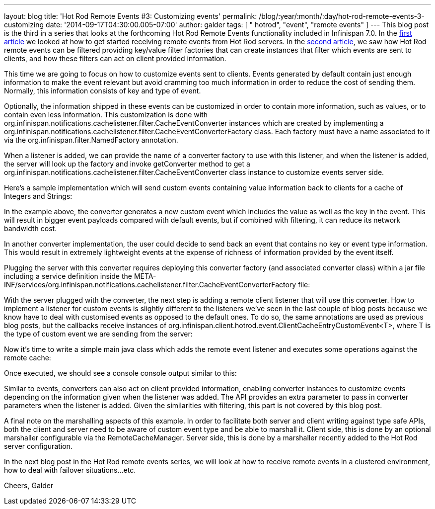 ---
layout: blog
title: 'Hot Rod Remote Events #3: Customizing events'
permalink: /blog/:year/:month/:day/hot-rod-remote-events-3-customizing
date: '2014-09-17T04:30:00.005-07:00'
author: galder
tags: [ " hotrod", "event", "remote events" ]
---
This blog post is the third in a series that looks at the forthcoming
Hot Rod Remote Events functionality included in Infinispan 7.0. In the
https://infinispan.org/blog/2014/08/hot-rod-remote-events-1-getting-started.html[first
article] we looked at how to get started receiving remote events from
Hot Rod servers. In the
https://infinispan.org/blog/2014/08/hot-rod-remote-events-2-filtering-events.html[second
article], we saw how Hot Rod remote events can be filtered providing
key/value filter factories that can create instances that filter which
events are sent to clients, and how these filters can act on client
provided information.



This time we are going to focus on how to customize events sent to
clients. Events generated by default contain just enough information to
make the event relevant but avoid cramming too much information in order
to reduce the cost of sending them. Normally, this information consists
of key and type of event.



Optionally, the information shipped in these events can be customized in
order to contain more information, such as values, or to contain even
less information. This customization is done
with org.infinispan.notifications.cachelistener.filter.CacheEventConverter
instances which are created by implementing
a org.infinispan.notifications.cachelistener.filter.CacheEventConverterFactory class.
Each factory must have a name associated to it via the
org.infinispan.filter.NamedFactory annotation.



When a listener is added, we can provide the name of a converter factory
to use with this listener, and when the listener is added, the server
will look up the factory and invoke getConverter method to get
a org.infinispan.notifications.cachelistener.filter.CacheEventConverter class
instance to customize events server side.



Here's a sample implementation which will send custom events containing
value information back to clients for a cache of Integers and Strings:


In the example above, the converter generates a new custom event which
includes the value as well as the key in the event. This will result in
bigger event payloads compared with default events, but if combined with
filtering, it can reduce its network bandwidth cost.

In another converter implementation, the user could decide to send back
an event that contains no key or event type information. This would
result in extremely lightweight events at the expense of richness of
information provided by the event itself.

Plugging the server with this converter requires deploying this
converter factory (and associated converter class) within a jar file
including a service definition inside the
META-INF/services/org.infinispan.notifications.cachelistener.filter.CacheEventConverterFactory file:



With the server plugged with the converter, the next step is adding a
remote client listener that will use this converter. How to implement a
listener for custom events is slightly different to the listeners we've
seen in the last couple of blog posts because we know have to deal with
customised events as opposed to the default ones. To do so, the same
annotations are used as previous blog posts, but the callbacks receive
instances
of org.infinispan.client.hotrod.event.ClientCacheEntryCustomEvent<T>,
where T is the type of custom event we are sending from the server:


Now it's time to write a simple main java class which adds the remote
event listener and executes some operations against the remote cache:


Once executed, we should see a console console output similar to this:


Similar to events, converters can also act on client provided
information, enabling converter instances to customize events depending
on the information given when the listener was added. The API provides
an extra parameter to pass in converter parameters when the listener is
added. Given the similarities with filtering, this part is not covered
by this blog post.

A final note on the marshalling aspects of this example. In order to
facilitate both server and client writing against type safe APIs, both
the client and server need to be aware of custom event type and be able
to marshall it. Client side, this is done by an optional marshaller
configurable via the RemoteCacheManager. Server side, this is done by a
marshaller recently added to the Hot Rod server configuration.

In the next blog post in the Hot Rod remote events series, we will look
at how to receive remote events in a clustered environment, how to deal
with failover situations...etc.

Cheers,
Galder

